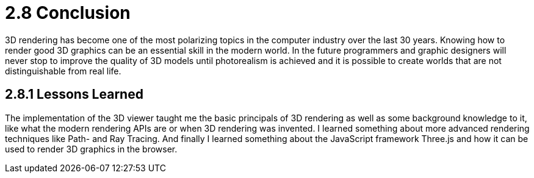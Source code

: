 = 2.8 Conclusion

3D rendering has become one of the most polarizing topics in the computer industry over the last 30 years. Knowing how to render good 3D graphics can be an essential skill in the modern world. In the future programmers and graphic designers will never stop to improve the quality of 3D models until photorealism is achieved and it is possible to create worlds that are not distinguishable from real life. 

== 2.8.1 Lessons Learned
The implementation of the 3D viewer taught me the basic principals of 3D rendering as well as some background knowledge to it, like what the modern rendering APIs are or when 3D rendering was invented. I learned something about more advanced rendering techniques like Path- and Ray Tracing. And finally I learned something about the JavaScript framework Three.js and how it can be used to render 3D graphics in the browser.